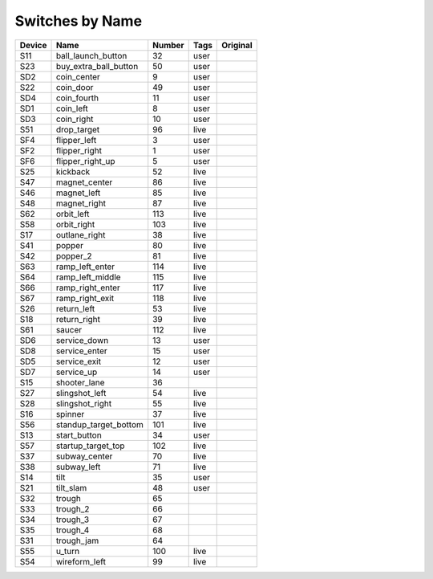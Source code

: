 .. Generated by tools/autodoc.py

================
Switches by Name
================

======  =====================  ======  ====  ========
Device  Name                   Number  Tags  Original
======  =====================  ======  ====  ========
S11     ball_launch_button     32      user          
S23     buy_extra_ball_button  50      user          
SD2     coin_center            9       user          
S22     coin_door              49      user          
SD4     coin_fourth            11      user          
SD1     coin_left              8       user          
SD3     coin_right             10      user          
S51     drop_target            96      live          
SF4     flipper_left           3       user          
SF2     flipper_right          1       user          
SF6     flipper_right_up       5       user          
S25     kickback               52      live          
S47     magnet_center          86      live          
S46     magnet_left            85      live          
S48     magnet_right           87      live          
S62     orbit_left             113     live          
S58     orbit_right            103     live          
S17     outlane_right          38      live          
S41     popper                 80      live          
S42     popper_2               81      live          
S63     ramp_left_enter        114     live          
S64     ramp_left_middle       115     live          
S66     ramp_right_enter       117     live          
S67     ramp_right_exit        118     live          
S26     return_left            53      live          
S18     return_right           39      live          
S61     saucer                 112     live          
SD6     service_down           13      user          
SD8     service_enter          15      user          
SD5     service_exit           12      user          
SD7     service_up             14      user          
S15     shooter_lane           36                    
S27     slingshot_left         54      live          
S28     slingshot_right        55      live          
S16     spinner                37      live          
S56     standup_target_bottom  101     live          
S13     start_button           34      user          
S57     startup_target_top     102     live          
S37     subway_center          70      live          
S38     subway_left            71      live          
S14     tilt                   35      user          
S21     tilt_slam              48      user          
S32     trough                 65                    
S33     trough_2               66                    
S34     trough_3               67                    
S35     trough_4               68                    
S31     trough_jam             64                    
S55     u_turn                 100     live          
S54     wireform_left          99      live          
======  =====================  ======  ====  ========
